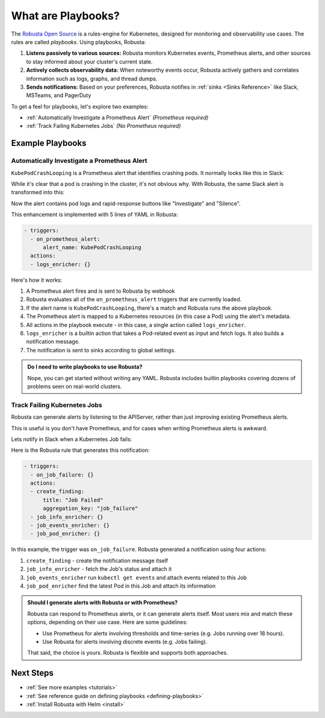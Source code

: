 .. _how-it-works-index:

What are Playbooks?
=================================================

The `Robusta Open Source <https://github.com/robusta-dev/robusta>`_ is a rules-engine for Kubernetes, designed for monitoring and observability use cases. The rules are called *playbooks*. Using playbooks, Robusta:

1. **Listens passively to various sources:** Robusta monitors Kubernetes events, Prometheus alerts, and other sources to stay informed about your cluster's current state.
2. **Actively collects observability data:** When noteworthy events occur, Robusta actively gathers and correlates information such as logs, graphs, and thread dumps.
3. **Sends notifications:** Based on your preferences, Robusta notifies in :ref:`sinks <Sinks Reference>` like Slack, MSTeams, and PagerDuty

To get a feel for playbooks, let's explore two examples:

* :ref:`Automatically Investigate a Prometheus Alert` *(Prometheus required)*
* :ref:`Track Failing Kubernetes Jobs` *(No Prometheus required)*

Example Playbooks
^^^^^^^^^^^^^^^^^^^^^^

Automatically Investigate a Prometheus Alert
----------------------------------------------

``KubePodCrashLooping`` is a Prometheus alert that identifies crashing pods. It normally looks like this in Slack:

.. image:: /images/prometheus-alert-without-robusta.png
    :width: 800px

While it's clear that a pod is crashing in the cluster, it's not obvious why. With Robusta, the same Slack alert is transformed into this:

.. image:: /images/prometheus-alert-with-robusta.png
    :width: 800px

Now the alert contains pod logs and rapid-response buttons like "Investigate" and "Silence".

This enhancement is implemented with 5 lines of YAML in Robusta:

.. code-block:: yaml

    - triggers:
      - on_prometheus_alert:
          alert_name: KubePodCrashLooping
      actions:
      - logs_enricher: {}

Here's how it works:

1. A Prometheus alert fires and is sent to Robusta by webhook
2. Robusta evaluates all of the ``on_prometheus_alert`` triggers that are currently loaded.
3. If the alert name is ``KubePodCrashLooping``, there's a match and Robusta runs the above playbook.
4. The Prometheus alert is mapped to a Kubernetes resources (in this case a Pod) using the alert's metadata.
5. All actions in the playbook execute - in this case, a single action called ``logs_enricher``.
6. ``logs_enricher`` is a builtin action that takes a Pod-related event as input and fetch logs. It also builds a notification message.
7. The notification is sent to sinks according to global settings.

.. admonition:: Do I need to write playbooks to use Robusta?

    Nope, you can get started without writing any YAML. Robusta includes builtin playbooks covering dozens of problems seen on real-world clusters.

Track Failing Kubernetes Jobs
----------------------------------------

Robusta can generate alerts by listening to the APIServer, rather than just improving existing Prometheus alerts.

This is useful is you don't have Prometheus, and for cases when writing Prometheus alerts is awkward.

Lets notify in Slack when a Kubernetes Job fails:

.. image:: /images/on_job_failed_example.png
    :width: 800px

Here is the Robusta rule that generates this notification:

.. code-block:: yaml

    - triggers:
      - on_job_failure: {}
      actions:
      - create_finding:
          title: "Job Failed"
          aggregation_key: "job_failure"
      - job_info_enricher: {}
      - job_events_enricher: {}
      - job_pod_enricher: {}

In this example, the trigger was ``on_job_failure``. Robusta generated a notification using four actions:

1. ``create_finding`` - create the notification message itself
2. ``job_info_enricher`` - fetch the Job's status and attach it
3. ``job_events_enricher`` run ``kubectl get events`` and attach events related to this Job
4. ``job_pod_enricher`` find the latest Pod in this Job and attach its information

.. _robusta-or-prometheus-alerts:

.. admonition:: Should I generate alerts with Robusta or with Prometheus?

    Robusta can respond to Prometheus alerts, or it can generate alerts itself. Most users mix and match these options, depending on their use case. Here are some guidelines:

    * Use Prometheus for alerts involving thresholds and time-series (e.g. Jobs running over 18 hours).
    * Use Robusta for alerts involving discrete events (e.g. Jobs failing).

    That said, the choice is yours. Robusta is flexible and supports both approaches.

Next Steps
^^^^^^^^^^^^^

* :ref:`See more examples <tutorials>`
* :ref:`See reference guide on defining playbooks <defining-playbooks>`
* :ref:`Install Robusta with Helm <install>`
